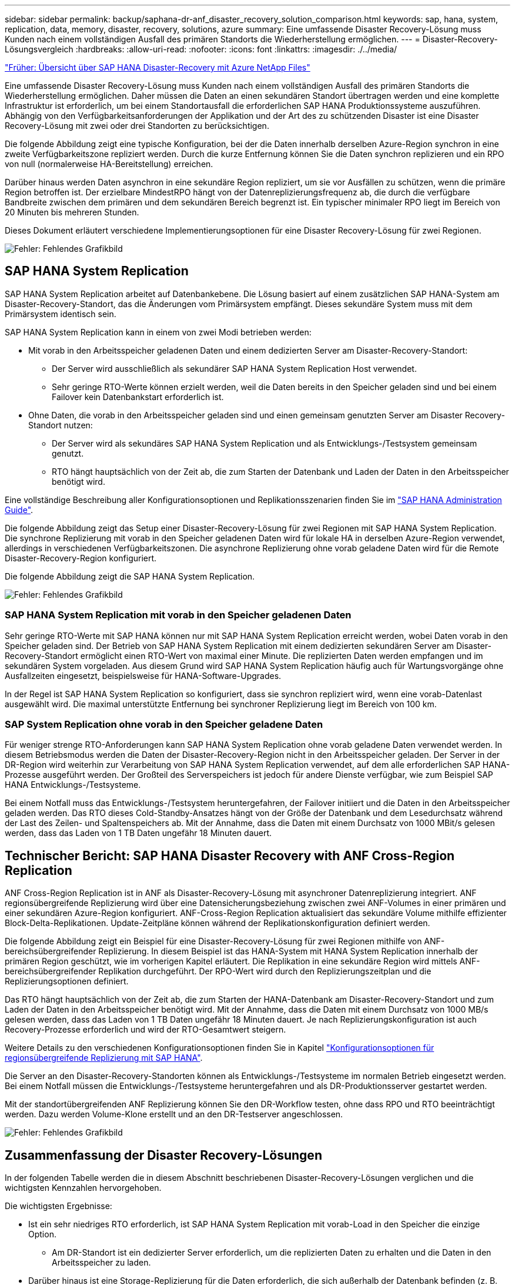---
sidebar: sidebar 
permalink: backup/saphana-dr-anf_disaster_recovery_solution_comparison.html 
keywords: sap, hana, system, replication, data, memory, disaster, recovery, solutions, azure 
summary: Eine umfassende Disaster Recovery-Lösung muss Kunden nach einem vollständigen Ausfall des primären Standorts die Wiederherstellung ermöglichen. 
---
= Disaster-Recovery-Lösungsvergleich
:hardbreaks:
:allow-uri-read: 
:nofooter: 
:icons: font
:linkattrs: 
:imagesdir: ./../media/


link:saphana-dr-anf_data_protection_overview_overview.html["Früher: Übersicht über SAP HANA Disaster-Recovery mit Azure NetApp Files"]

Eine umfassende Disaster Recovery-Lösung muss Kunden nach einem vollständigen Ausfall des primären Standorts die Wiederherstellung ermöglichen. Daher müssen die Daten an einen sekundären Standort übertragen werden und eine komplette Infrastruktur ist erforderlich, um bei einem Standortausfall die erforderlichen SAP HANA Produktionssysteme auszuführen. Abhängig von den Verfügbarkeitsanforderungen der Applikation und der Art des zu schützenden Disaster ist eine Disaster Recovery-Lösung mit zwei oder drei Standorten zu berücksichtigen.

Die folgende Abbildung zeigt eine typische Konfiguration, bei der die Daten innerhalb derselben Azure-Region synchron in eine zweite Verfügbarkeitszone repliziert werden. Durch die kurze Entfernung können Sie die Daten synchron replizieren und ein RPO von null (normalerweise HA-Bereitstellung) erreichen.

Darüber hinaus werden Daten asynchron in eine sekundäre Region repliziert, um sie vor Ausfällen zu schützen, wenn die primäre Region betroffen ist. Der erzielbare MindestRPO hängt von der Datenreplizierungsfrequenz ab, die durch die verfügbare Bandbreite zwischen dem primären und dem sekundären Bereich begrenzt ist. Ein typischer minimaler RPO liegt im Bereich von 20 Minuten bis mehreren Stunden.

Dieses Dokument erläutert verschiedene Implementierungsoptionen für eine Disaster Recovery-Lösung für zwei Regionen.

image:saphana-dr-anf_image3.png["Fehler: Fehlendes Grafikbild"]



== SAP HANA System Replication

SAP HANA System Replication arbeitet auf Datenbankebene. Die Lösung basiert auf einem zusätzlichen SAP HANA-System am Disaster-Recovery-Standort, das die Änderungen vom Primärsystem empfängt. Dieses sekundäre System muss mit dem Primärsystem identisch sein.

SAP HANA System Replication kann in einem von zwei Modi betrieben werden:

* Mit vorab in den Arbeitsspeicher geladenen Daten und einem dedizierten Server am Disaster-Recovery-Standort:
+
** Der Server wird ausschließlich als sekundärer SAP HANA System Replication Host verwendet.
** Sehr geringe RTO-Werte können erzielt werden, weil die Daten bereits in den Speicher geladen sind und bei einem Failover kein Datenbankstart erforderlich ist.


* Ohne Daten, die vorab in den Arbeitsspeicher geladen sind und einen gemeinsam genutzten Server am Disaster Recovery-Standort nutzen:
+
** Der Server wird als sekundäres SAP HANA System Replication und als Entwicklungs-/Testsystem gemeinsam genutzt.
** RTO hängt hauptsächlich von der Zeit ab, die zum Starten der Datenbank und Laden der Daten in den Arbeitsspeicher benötigt wird.




Eine vollständige Beschreibung aller Konfigurationsoptionen und Replikationsszenarien finden Sie im https://help.sap.com/saphelp_hanaplatform/helpdata/en/67/6844172c2442f0bf6c8b080db05ae7/content.htm?frameset=/en/52/08b5071e3f45d5aa3bcbb7fde10cec/frameset.htm&current_toc=/en/00/0ca1e3486640ef8b884cdf1a050fbb/plain.htm&node_id=527&show_children=f["SAP HANA Administration Guide"^].

Die folgende Abbildung zeigt das Setup einer Disaster-Recovery-Lösung für zwei Regionen mit SAP HANA System Replication. Die synchrone Replizierung mit vorab in den Speicher geladenen Daten wird für lokale HA in derselben Azure-Region verwendet, allerdings in verschiedenen Verfügbarkeitszonen. Die asynchrone Replizierung ohne vorab geladene Daten wird für die Remote Disaster-Recovery-Region konfiguriert.

Die folgende Abbildung zeigt die SAP HANA System Replication.

image:saphana-dr-anf_image4.png["Fehler: Fehlendes Grafikbild"]



=== SAP HANA System Replication mit vorab in den Speicher geladenen Daten

Sehr geringe RTO-Werte mit SAP HANA können nur mit SAP HANA System Replication erreicht werden, wobei Daten vorab in den Speicher geladen sind. Der Betrieb von SAP HANA System Replication mit einem dedizierten sekundären Server am Disaster-Recovery-Standort ermöglicht einen RTO-Wert von maximal einer Minute. Die replizierten Daten werden empfangen und im sekundären System vorgeladen. Aus diesem Grund wird SAP HANA System Replication häufig auch für Wartungsvorgänge ohne Ausfallzeiten eingesetzt, beispielsweise für HANA-Software-Upgrades.

In der Regel ist SAP HANA System Replication so konfiguriert, dass sie synchron repliziert wird, wenn eine vorab-Datenlast ausgewählt wird. Die maximal unterstützte Entfernung bei synchroner Replizierung liegt im Bereich von 100 km.



=== SAP System Replication ohne vorab in den Speicher geladene Daten

Für weniger strenge RTO-Anforderungen kann SAP HANA System Replication ohne vorab geladene Daten verwendet werden. In diesem Betriebsmodus werden die Daten der Disaster-Recovery-Region nicht in den Arbeitsspeicher geladen. Der Server in der DR-Region wird weiterhin zur Verarbeitung von SAP HANA System Replication verwendet, auf dem alle erforderlichen SAP HANA-Prozesse ausgeführt werden. Der Großteil des Serverspeichers ist jedoch für andere Dienste verfügbar, wie zum Beispiel SAP HANA Entwicklungs-/Testsysteme.

Bei einem Notfall muss das Entwicklungs-/Testsystem heruntergefahren, der Failover initiiert und die Daten in den Arbeitsspeicher geladen werden. Das RTO dieses Cold-Standby-Ansatzes hängt von der Größe der Datenbank und dem Lesedurchsatz während der Last des Zeilen- und Spaltenspeichers ab. Mit der Annahme, dass die Daten mit einem Durchsatz von 1000 MBit/s gelesen werden, dass das Laden von 1 TB Daten ungefähr 18 Minuten dauert.



== Technischer Bericht: SAP HANA Disaster Recovery with ANF Cross-Region Replication

ANF Cross-Region Replication ist in ANF als Disaster-Recovery-Lösung mit asynchroner Datenreplizierung integriert. ANF regionsübergreifende Replizierung wird über eine Datensicherungsbeziehung zwischen zwei ANF-Volumes in einer primären und einer sekundären Azure-Region konfiguriert. ANF-Cross-Region Replication aktualisiert das sekundäre Volume mithilfe effizienter Block-Delta-Replikationen. Update-Zeitpläne können während der Replikationskonfiguration definiert werden.

Die folgende Abbildung zeigt ein Beispiel für eine Disaster-Recovery-Lösung für zwei Regionen mithilfe von ANF-bereichsübergreifender Replizierung. In diesem Beispiel ist das HANA-System mit HANA System Replication innerhalb der primären Region geschützt, wie im vorherigen Kapitel erläutert. Die Replikation in eine sekundäre Region wird mittels ANF-bereichsübergreifender Replikation durchgeführt. Der RPO-Wert wird durch den Replizierungszeitplan und die Replizierungsoptionen definiert.

Das RTO hängt hauptsächlich von der Zeit ab, die zum Starten der HANA-Datenbank am Disaster-Recovery-Standort und zum Laden der Daten in den Arbeitsspeicher benötigt wird. Mit der Annahme, dass die Daten mit einem Durchsatz von 1000 MB/s gelesen werden, dass das Laden von 1 TB Daten ungefähr 18 Minuten dauert. Je nach Replizierungskonfiguration ist auch Recovery-Prozesse erforderlich und wird der RTO-Gesamtwert steigern.

Weitere Details zu den verschiedenen Konfigurationsoptionen finden Sie in Kapitel link:ent-apps-db/saphana-dr-anf_anf_cross-region_replication_with_sap_hana_overview.html["Konfigurationsoptionen für regionsübergreifende Replizierung mit SAP HANA"].

Die Server an den Disaster-Recovery-Standorten können als Entwicklungs-/Testsysteme im normalen Betrieb eingesetzt werden. Bei einem Notfall müssen die Entwicklungs-/Testsysteme heruntergefahren und als DR-Produktionsserver gestartet werden.

Mit der standortübergreifenden ANF Replizierung können Sie den DR-Workflow testen, ohne dass RPO und RTO beeinträchtigt werden. Dazu werden Volume-Klone erstellt und an den DR-Testserver angeschlossen.

image:saphana-dr-anf_image5.png["Fehler: Fehlendes Grafikbild"]



== Zusammenfassung der Disaster Recovery-Lösungen

In der folgenden Tabelle werden die in diesem Abschnitt beschriebenen Disaster-Recovery-Lösungen verglichen und die wichtigsten Kennzahlen hervorgehoben.

Die wichtigsten Ergebnisse:

* Ist ein sehr niedriges RTO erforderlich, ist SAP HANA System Replication mit vorab-Load in den Speicher die einzige Option.
+
** Am DR-Standort ist ein dedizierter Server erforderlich, um die replizierten Daten zu erhalten und die Daten in den Arbeitsspeicher zu laden.


* Darüber hinaus ist eine Storage-Replizierung für die Daten erforderlich, die sich außerhalb der Datenbank befinden (z. B. gemeinsam genutzte Dateien, Schnittstellen usw.).
* Bei einer geringeren RTO/RPO-Anforderung kann auch eine regionale ANF-Replizierung verwendet werden, um:
+
** Kombinieren Sie Datenreplizierung außerhalb von Datenbanken.
** Behandeln Sie zusätzliche Anwendungsfälle wie Disaster-Recovery-Tests und Aktualisierungen von Entwicklung/Tests.
** Bei der Storage-Replizierung kann der Server am DR-Standort im normalen Betrieb als QA- oder Testsystem verwendet werden.


* Eine Kombination aus SAP HANA System Replication als HA-Lösung mit RPO=0 mit Storage-Replizierung für große Entfernungen ist sinnvoll, um die unterschiedlichen Anforderungen zu erfüllen.


In der folgenden Tabelle werden die Disaster-Recovery-Lösungen verglichen.

|===
|  | Storage-Replizierung 2+| SAP HANA Systemreplizierung 


|  | *Regionenübergreifende Replikation* | * Mit Datenvorladung* | *Ohne Datenvorladung* 


| RTO | Gering bis mittel; abhängig von der Startzeit der Datenbank und der Vorwärtswiederherstellung | Sehr niedrig | Gering bis mittel; abhängig von der Datenbank-Startzeit 


| RPO | RPO > 20 Min. Asynchrone Replizierung | RPO > 20 Min. Asynchrone Replikation RPO = 0 synchrone Replizierung | RPO > 20 Min. Asynchrone Replikation RPO = 0 synchrone Replizierung 


| Server am DR-Standort können für Entwicklung/Test genutzt werden | Ja. | Nein | Ja. 


| Replizierung von nicht aus Datenbanken stammenden Daten | Ja. | Nein | Nein 


| DR-Daten können zur Aktualisierung von Entwicklungs-/Testsystemen genutzt werden | Ja. | Nein | Nein 


| DR-Tests ohne Auswirkungen auf RTO und RPO | Ja. | Nein | Nein 
|===
link:saphana-dr-anf_anf_cross-region_replication_with_sap_hana_overview.html["Nächste: Regionale ANF-Replizierung mit SAP HANA"]
